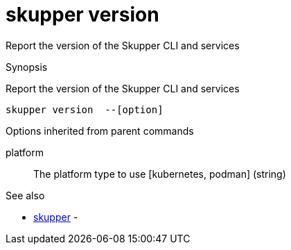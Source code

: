 = skupper version

Report the version of the Skupper CLI and services

.Synopsis

Report the version of the Skupper CLI and services


 skupper version  --[option]



.Options


// 


.Options inherited from parent commands


platform:: 
The platform type to use [kubernetes, podman]
 (string)


.See also

* xref:skupper.adoc[skupper]	 -


// = Auto generated by spf13/cobra on 11-Apr-2023
